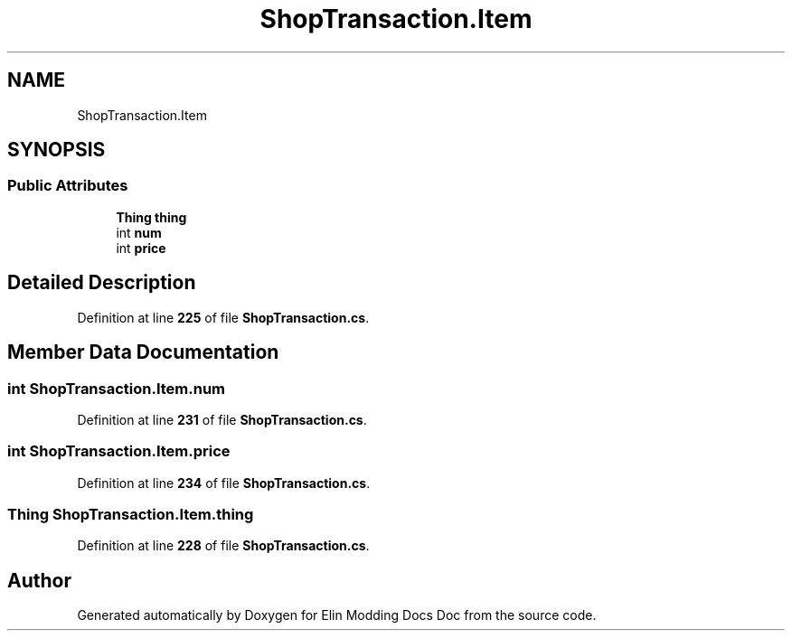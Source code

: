 .TH "ShopTransaction.Item" 3 "Elin Modding Docs Doc" \" -*- nroff -*-
.ad l
.nh
.SH NAME
ShopTransaction.Item
.SH SYNOPSIS
.br
.PP
.SS "Public Attributes"

.in +1c
.ti -1c
.RI "\fBThing\fP \fBthing\fP"
.br
.ti -1c
.RI "int \fBnum\fP"
.br
.ti -1c
.RI "int \fBprice\fP"
.br
.in -1c
.SH "Detailed Description"
.PP 
Definition at line \fB225\fP of file \fBShopTransaction\&.cs\fP\&.
.SH "Member Data Documentation"
.PP 
.SS "int ShopTransaction\&.Item\&.num"

.PP
Definition at line \fB231\fP of file \fBShopTransaction\&.cs\fP\&.
.SS "int ShopTransaction\&.Item\&.price"

.PP
Definition at line \fB234\fP of file \fBShopTransaction\&.cs\fP\&.
.SS "\fBThing\fP ShopTransaction\&.Item\&.thing"

.PP
Definition at line \fB228\fP of file \fBShopTransaction\&.cs\fP\&.

.SH "Author"
.PP 
Generated automatically by Doxygen for Elin Modding Docs Doc from the source code\&.
